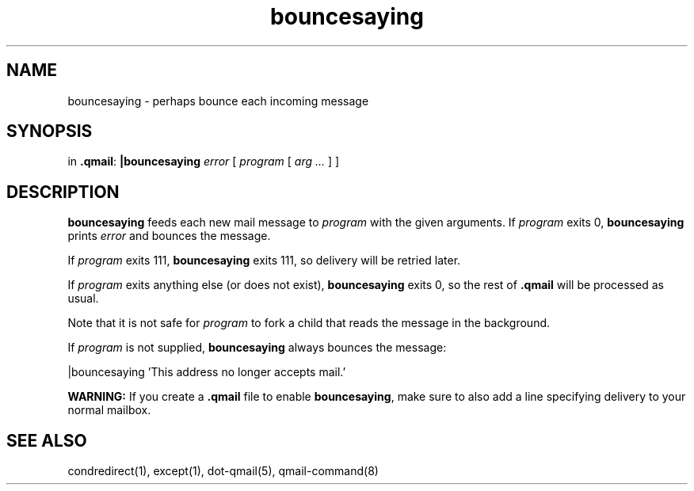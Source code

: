 .TH bouncesaying 1
.SH NAME
bouncesaying \- perhaps bounce each incoming message
.SH SYNOPSIS
in
.BR .qmail :
.B |bouncesaying
.I error
[
.I program
[
.I arg ...
]
]
.SH DESCRIPTION
.B bouncesaying
feeds each new mail message to
.I program
with the given arguments.
If
.I program
exits 0,
.B bouncesaying
prints
.I error
and bounces the message.

If
.I program
exits 111,
.B bouncesaying
exits 111,
so delivery will be retried later.

If
.I program
exits anything else
(or does not exist),
.B bouncesaying
exits 0,
so the rest of
.B .qmail
will be processed as usual.

Note that
it is not safe for
.I program
to fork a child that
reads the message in the background.

If
.I program
is not supplied,
.B bouncesaying
always bounces the message:

.EX
   |bouncesaying 'This address no longer accepts mail.'
.EE

.B WARNING:
If you create a
.B .qmail
file to enable
.BR bouncesaying ,
make sure to also add a line specifying delivery to your normal mailbox.
.SH "SEE ALSO"
condredirect(1),
except(1),
dot-qmail(5),
qmail-command(8)
